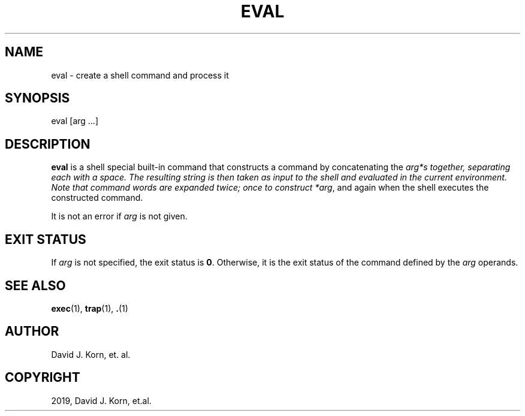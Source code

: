 .\" Man page generated from reStructuredText.
.
.TH "EVAL" "1" "Sep 15, 2019" "" "Korn Shell"
.SH NAME
eval \- create a shell command and process it
.
.nr rst2man-indent-level 0
.
.de1 rstReportMargin
\\$1 \\n[an-margin]
level \\n[rst2man-indent-level]
level margin: \\n[rst2man-indent\\n[rst2man-indent-level]]
-
\\n[rst2man-indent0]
\\n[rst2man-indent1]
\\n[rst2man-indent2]
..
.de1 INDENT
.\" .rstReportMargin pre:
. RS \\$1
. nr rst2man-indent\\n[rst2man-indent-level] \\n[an-margin]
. nr rst2man-indent-level +1
.\" .rstReportMargin post:
..
.de UNINDENT
. RE
.\" indent \\n[an-margin]
.\" old: \\n[rst2man-indent\\n[rst2man-indent-level]]
.nr rst2man-indent-level -1
.\" new: \\n[rst2man-indent\\n[rst2man-indent-level]]
.in \\n[rst2man-indent\\n[rst2man-indent-level]]u
..
.SH SYNOPSIS
.nf
eval [arg ...]
.fi
.sp
.SH DESCRIPTION
.sp
\fBeval\fP is a shell special built\-in command that constructs a command
by concatenating the \fIarg*s together, separating each with a space.
The resulting string is then taken as input to the shell and evaluated
in the current environment.  Note that command words are expanded twice;
once to construct *arg\fP, and again when the shell executes the constructed
command.
.sp
It is not an error if \fIarg\fP is not given.
.SH EXIT STATUS
.sp
If \fIarg\fP is not specified, the exit status is \fB0\fP\&.  Otherwise, it is the
exit status of the command defined by the \fIarg\fP operands.
.SH SEE ALSO
.sp
\fBexec\fP(1), \fBtrap\fP(1), \fB\&.\fP(1)
.SH AUTHOR
David J. Korn, et. al.
.SH COPYRIGHT
2019, David J. Korn, et.al.
.\" Generated by docutils manpage writer.
.
